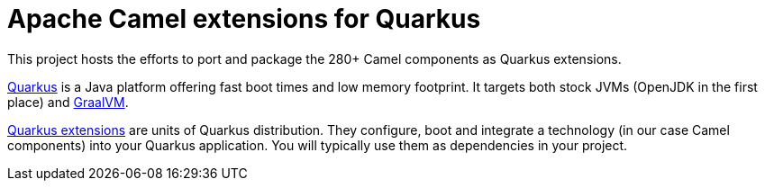= Apache Camel extensions for Quarkus

This project hosts the efforts to port and package the 280+ Camel components as Quarkus extensions.

https://quarkus.io/[Quarkus] is a Java platform offering fast boot times and low memory footprint. It targets both stock JVMs (OpenJDK in the first place) and https://www.graalvm.org/[GraalVM].

https://quarkus.io/extensions/[Quarkus extensions] are units of Quarkus distribution. They configure, boot and integrate a technology (in our case Camel components) into your Quarkus application. You will typically use them as dependencies in your project.
